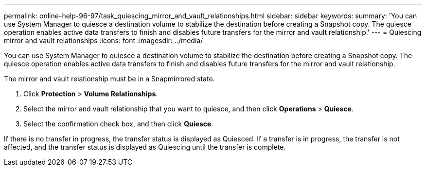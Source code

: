 ---
permalink: online-help-96-97/task_quiescing_mirror_and_vault_relationships.html
sidebar: sidebar
keywords: 
summary: 'You can use System Manager to quiesce a destination volume to stabilize the destination before creating a Snapshot copy. The quiesce operation enables active data transfers to finish and disables future transfers for the mirror and vault relationship.'
---
= Quiescing mirror and vault relationships
:icons: font
:imagesdir: ../media/

[.lead]
You can use System Manager to quiesce a destination volume to stabilize the destination before creating a Snapshot copy. The quiesce operation enables active data transfers to finish and disables future transfers for the mirror and vault relationship.

The mirror and vault relationship must be in a Snapmirrored state.

. Click *Protection* > *Volume Relationships*.
. Select the mirror and vault relationship that you want to quiesce, and then click *Operations* > *Quiesce*.
. Select the confirmation check box, and then click *Quiesce*.

If there is no transfer in progress, the transfer status is displayed as Quiesced. If a transfer is in progress, the transfer is not affected, and the transfer status is displayed as Quiescing until the transfer is complete.
